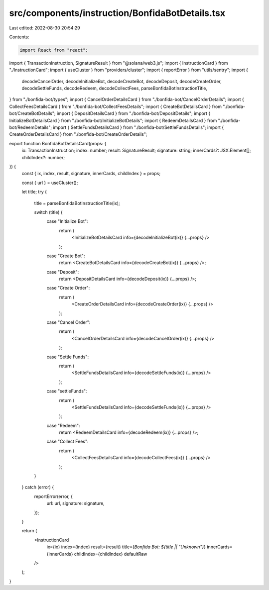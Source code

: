 src/components/instruction/BonfidaBotDetails.tsx
================================================

Last edited: 2022-08-30 20:54:29

Contents:

.. code-block:: tsx

    import React from "react";
import { TransactionInstruction, SignatureResult } from "@solana/web3.js";
import { InstructionCard } from "./InstructionCard";
import { useCluster } from "providers/cluster";
import { reportError } from "utils/sentry";
import {
  decodeCancelOrder,
  decodeInitializeBot,
  decodeCreateBot,
  decodeDeposit,
  decodeCreateOrder,
  decodeSettleFunds,
  decodeRedeem,
  decodeCollectFees,
  parseBonfidaBotInstructionTitle,
} from "./bonfida-bot/types";
import { CancelOrderDetailsCard } from "./bonfida-bot/CancelOrderDetails";
import { CollectFeesDetailsCard } from "./bonfida-bot/CollectFeesDetails";
import { CreateBotDetailsCard } from "./bonfida-bot/CreateBotDetails";
import { DepositDetailsCard } from "./bonfida-bot/DepositDetails";
import { InitializeBotDetailsCard } from "./bonfida-bot/InitializeBotDetails";
import { RedeemDetailsCard } from "./bonfida-bot/RedeemDetails";
import { SettleFundsDetailsCard } from "./bonfida-bot/SettleFundsDetails";
import { CreateOrderDetailsCard } from "./bonfida-bot/CreateOrderDetails";

export function BonfidaBotDetailsCard(props: {
  ix: TransactionInstruction;
  index: number;
  result: SignatureResult;
  signature: string;
  innerCards?: JSX.Element[];
  childIndex?: number;
}) {
  const { ix, index, result, signature, innerCards, childIndex } = props;

  const { url } = useCluster();

  let title;
  try {
    title = parseBonfidaBotInstructionTitle(ix);

    switch (title) {
      case "Initialize Bot":
        return (
          <InitializeBotDetailsCard info={decodeInitializeBot(ix)} {...props} />
        );
      case "Create Bot":
        return <CreateBotDetailsCard info={decodeCreateBot(ix)} {...props} />;
      case "Deposit":
        return <DepositDetailsCard info={decodeDeposit(ix)} {...props} />;
      case "Create Order":
        return (
          <CreateOrderDetailsCard info={decodeCreateOrder(ix)} {...props} />
        );
      case "Cancel Order":
        return (
          <CancelOrderDetailsCard info={decodeCancelOrder(ix)} {...props} />
        );
      case "Settle Funds":
        return (
          <SettleFundsDetailsCard info={decodeSettleFunds(ix)} {...props} />
        );
      case "settleFunds":
        return (
          <SettleFundsDetailsCard info={decodeSettleFunds(ix)} {...props} />
        );
      case "Redeem":
        return <RedeemDetailsCard info={decodeRedeem(ix)} {...props} />;
      case "Collect Fees":
        return (
          <CollectFeesDetailsCard info={decodeCollectFees(ix)} {...props} />
        );
    }
  } catch (error) {
    reportError(error, {
      url: url,
      signature: signature,
    });
  }

  return (
    <InstructionCard
      ix={ix}
      index={index}
      result={result}
      title={`Bonfida Bot: ${title || "Unknown"}`}
      innerCards={innerCards}
      childIndex={childIndex}
      defaultRaw
    />
  );
}


